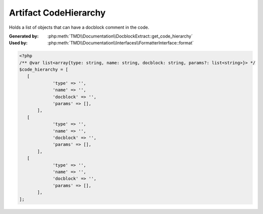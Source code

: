 Artifact CodeHierarchy
======================
Holds a list of objects that can have a docblock comment in the code.

:Generated by: :php:meth:`TMD\\Documentation\\DocblockExtract::get_code_hierarchy`
:Used by:      :php:meth:`TMD\\Documentation\\Interfaces\\FormatterInterface::format`

.. code:: php

   <?php
   /** @var list<array{type: string, name: string, docblock: string, params?: list<string>}> */
   $code_hierarchy = [
      [
		'type' => '',
		'name' => '',
		'docblock' => '',
		'params' => [],
	  ],
      [
		'type' => '',
		'name' => '',
		'docblock' => '',
		'params' => [],
	  ],
      [
		'type' => '',
		'name' => '',
		'docblock' => '',
		'params' => [],
	  ],
   ];
